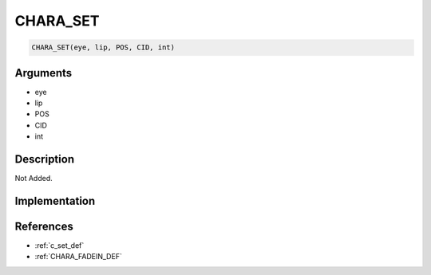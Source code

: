 CHARA_SET
========================

.. code-block:: text

	CHARA_SET(eye, lip, POS, CID, int)


Arguments
------------

* eye
* lip
* POS
* CID
* int

Description
-------------

Not Added.

Implementation
-------------


References
-------------
* :ref:`c_set_def`
* :ref:`CHARA_FADEIN_DEF`
